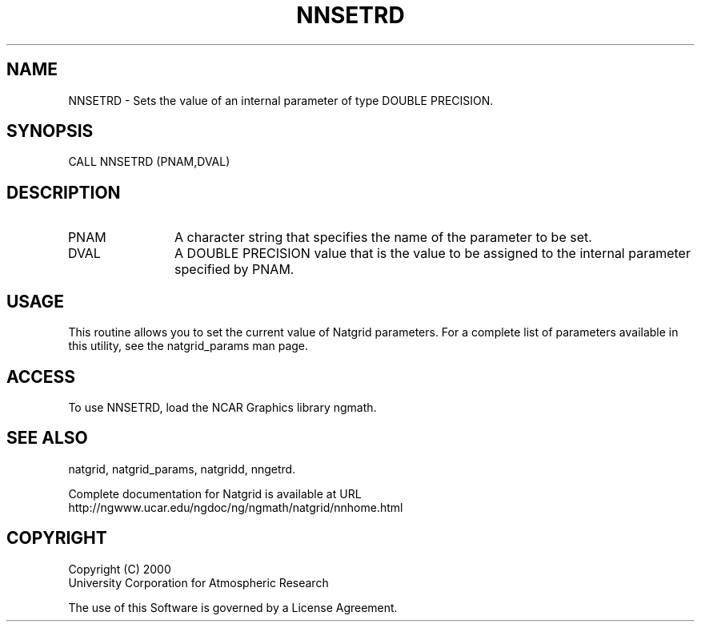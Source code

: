 .\"
.\"     $Id: nnsetrd.m,v 1.6 2008-07-27 03:35:41 haley Exp $
.\"
.TH NNSETRD 3NCARG "March 1997-1998" UNIX "NCAR GRAPHICS"
.na
.nh
.SH NAME
NNSETRD - Sets the value of an internal parameter of type DOUBLE PRECISION.
.SH SYNOPSIS
CALL NNSETRD (PNAM,DVAL)
.SH DESCRIPTION 
.IP PNAM 12
A character string that specifies the name of the
parameter to be set. 
.IP DVAL 12
A DOUBLE PRECISION value that
is the value to be assigned to the
internal parameter specified by PNAM.
.SH USAGE
This routine allows you to set the current value of
Natgrid parameters.  For a complete list of parameters available
in this utility, see the natgrid_params man page.
.SH ACCESS
To use NNSETRD, load the NCAR Graphics library ngmath.
.SH SEE ALSO
natgrid,
natgrid_params, 
natgridd, 
nngetrd.
.sp
Complete documentation for Natgrid is available at URL
.br
http://ngwww.ucar.edu/ngdoc/ng/ngmath/natgrid/nnhome.html
.SH COPYRIGHT
Copyright (C) 2000
.br
University Corporation for Atmospheric Research
.br

The use of this Software is governed by a License Agreement.
